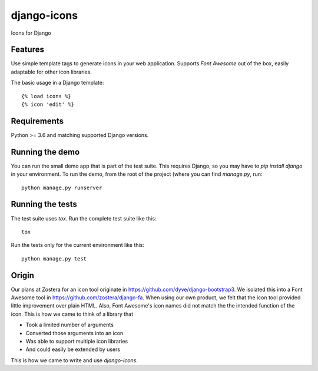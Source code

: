 django-icons
------------

Icons for Django

.. image:: https://travis-ci.org/zostera/django-icons.svg?branch=master
    :target: https://travis-ci.org/zostera/django-icons

.. image:: https://coveralls.io/repos/github/zostera/django-icons/badge.svg?branch=develop
   :target: https://coveralls.io/github/zostera/django-icons?branch=develop

.. image:: https://img.shields.io/pypi/v/django-icons.svg
    :target: https://pypi.python.org/pypi/django-icons
    :alt: Latest PyPI version

.. image:: https://img.shields.io/badge/code%20style-black-000000.svg
    :target: https://github.com/ambv/black

Features
========

Use simple template tags to generate icons in your web application.
Supports *Font Awesome* out of the box, easily adaptable for other icon libraries.

The basic usage in a Django template::

   {% load icons %}
   {% icon 'edit' %}


Requirements
============

Python >= 3.6 and matching supported Django versions.


Running the demo
================

You can run the small demo app that is part of the test suite.
This requires Django, so you may have to `pip install django` in your environment.
To run the demo, from the root of the project (where you can find `manage.py`, run::

   python manage.py runserver


Running the tests
=================

The test suite uses `tox`. Run the complete test suite like this::

   tox

Run the tests only for the current environment like this::

   python manage.py test


Origin
======

Our plans at Zostera for an icon tool originate in https://github.com/dyve/django-bootstrap3.
We isolated this into a Font Awesome tool in https://github.com/zostera/django-fa.
When using our own product, we felt that the icon tool provided little improvement over plain HTML.
Also, Font Awesome's icon names did not match the the intended function of the icon. This is how we came
to think of a library that

- Took a limited number of arguments
- Converted those arguments into an icon
- Was able to support multiple icon libraries
- And could easily be extended by users

This is how we came to write and use `django-icons`.
